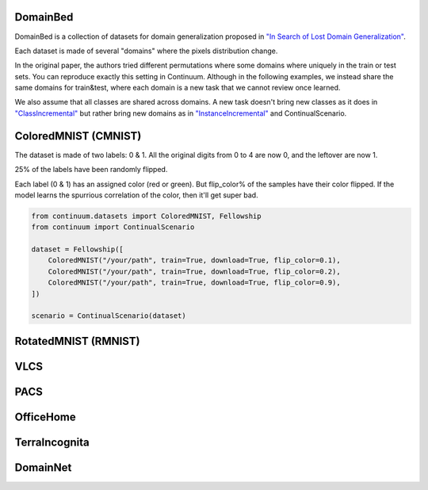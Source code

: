 DomainBed
-----------------

DomainBed is a collection of datasets for domain generalization proposed in
`"In Search of Lost Domain Generalization" <https://arxiv.org/abs/2007.01434>`__.

Each dataset is made of several "domains" where the pixels distribution change.

In the original paper, the authors tried different permutations where some domains
where uniquely in the train or test sets. You can reproduce exactly this setting in
Continuum. Although in the following examples, we instead share the same domains for train&test,
where each domain is a new task that we cannot review once learned.

We also assume that all classes are shared across domains. A new task doesn't bring new
classes as it does in `"ClassIncremental" <https://continuum.readthedocs.io/en/latest/_tutorials/scenarios/scenarios.html#classes-incremental>`__
but rather bring new domains as in `"InstanceIncremental" <https://continuum.readthedocs.io/en/latest/_tutorials/scenarios/scenarios.html#classes-incremental>`__
and ContinualScenario.

ColoredMNIST (CMNIST)
----------------------

The dataset is made of two labels: 0 & 1.
All the original digits from 0 to 4 are now 0, and the leftover are now 1.

25% of the labels have been randomly flipped.

Each label (0 & 1) has an assigned color (red or green). But flip_color% of
the samples have their color flipped. If the model learns the spurrious correlation
of the color, then it'll get super bad.

.. code-block:: python

    from continuum.datasets import ColoredMNIST, Fellowship
    from continuum import ContinualScenario

    dataset = Fellowship([
        ColoredMNIST("/your/path", train=True, download=True, flip_color=0.1),
        ColoredMNIST("/your/path", train=True, download=True, flip_color=0.2),
        ColoredMNIST("/your/path", train=True, download=True, flip_color=0.9),
    ])

    scenario = ContinualScenario(dataset)


RotatedMNIST (RMNIST)
----------------------


VLCS
----------------------

PACS
----------------------

OfficeHome
----------------------

TerraIncognita
----------------------


DomainNet
----------------------


